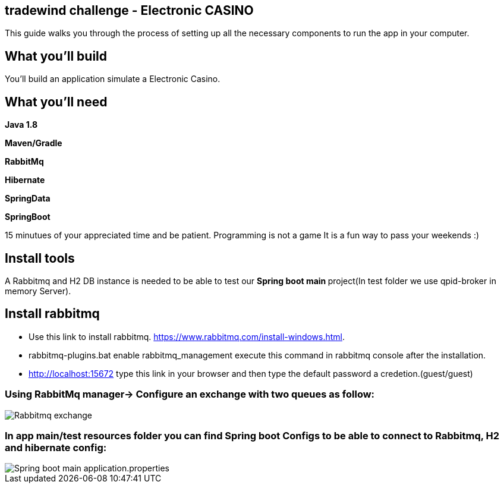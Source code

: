 == tradewind challenge - Electronic CASINO

This guide walks you through the process of setting up all the necessary components to run the app in your computer.


== What you'll build

You'll build an application simulate a Electronic Casino.


== What you'll need

*Java 1.8*

*Maven/Gradle* 

*RabbitMq*

*Hibernate*

*SpringData*

*SpringBoot* 


15 minutues of your appreciated time and be patient. Programming is not a game It is a fun way to pass your weekends :)

== Install tools
A Rabbitmq and H2 DB instance is needed to be able to test our **Spring boot main **project(In test folder we use qpid-broker in memory Server).

== Install rabbitmq
- Use this link to install rabbitmq. https://www.rabbitmq.com/install-windows.html.
- rabbitmq-plugins.bat enable rabbitmq_management execute this command in rabbitmq console after the installation.
- http://localhost:15672 type this link in your browser and then type the default password a credetion.(guest/guest)

=== Using RabbitMq manager-> Configure an exchange with two queues as follow: 

image::/images/rabbitmq_exchange_queues.PNG?raw=true[Rabbitmq exchange]
 
=== In app main/test resources folder you can find Spring boot Configs to be able to connect to Rabbitmq, H2 and hibernate config:

image::images/applicationconfig.png?raw=true[Spring boot main application.properties]









